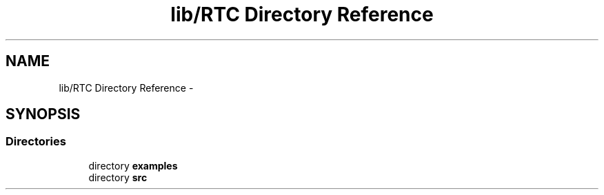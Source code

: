 .TH "lib/RTC Directory Reference" 3 "Fri Oct 27 2017" "Canary" \" -*- nroff -*-
.ad l
.nh
.SH NAME
lib/RTC Directory Reference \- 
.SH SYNOPSIS
.br
.PP
.SS "Directories"

.in +1c
.ti -1c
.RI "directory \fBexamples\fP"
.br
.ti -1c
.RI "directory \fBsrc\fP"
.br
.in -1c
